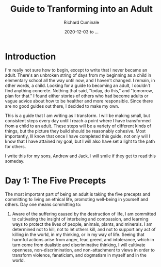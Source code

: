 #+TITLE:  Guide to Tranforming into an Adult
#+AUTHOR: Richard Cuminale
#+DATE:   2020-12-03 to ...

* Introduction
  I'm really not sure how to begin, except to write that I never became an adult.
  There's an unbroken string of days from my beginning as a child in elementary school all the way until now, and I haven't changed.
I remain, in other words, a child.
Looking for a guide to becoming an adult, I couldn't find anything concrete.
Nothing that said, "today, do this," and "tomorrow, plan for that."
I found either stories of others who had become adults or vague advice about how to be healther and more responsible.
Since there are no good guides out there, I decided to make my own.

This is a guide that I am writing as I transform. 
I will be making small, but consistent steps every day until I reach a point where I have transformed from a child to an adult.
These steps will be a variety of different kinds of things, but the picture they build should be reasonably cohesive.
Most importantly, Ill know that once I have completed this guide, not only will I know that I have attained my goal, but I will also have set a light to the path for others.

I write this for my sons, Andrew and Jack.
I will smile if they get to read this someday.

* Day 1: The Five Precepts

  The most important part of being an adult is taking the five precepts and committing to living an ethical life, promoting well-being in yourself and others. Day one means committing to:

1. Aware of the suffering caused by the destruction of life, I am committed to cultivating the insight of interbeing and compassion, and learning ways to protect the lives of people, animals, plants, and minerals. I am determined not to kill, not to let others kill, and not to support any act of killing in the world, in my thinking, or in my way of life. Seeing that harmful actions arise from anger, fear, greed, and intolerance, which in turn come from dualistic and discriminative thinking, I will cultivate openness, non-discrimination, and non-attachment to views in order to transform violence, fanaticism, and dogmatism in myself and in the world.
